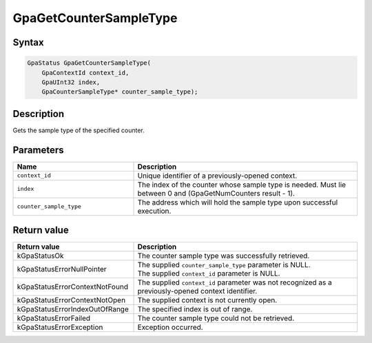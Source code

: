 .. Copyright (c) 2018-2021 Advanced Micro Devices, Inc. All rights reserved.

GpaGetCounterSampleType
@@@@@@@@@@@@@@@@@@@@@@@

Syntax
%%%%%%

.. code-block:: c++

    GpaStatus GpaGetCounterSampleType(
        GpaContextId context_id,
        GpaUInt32 index,
        GpaCounterSampleType* counter_sample_type);

Description
%%%%%%%%%%%

Gets the sample type of the specified counter.

Parameters
%%%%%%%%%%

.. csv-table::
    :header: "Name", "Description"
    :widths: 35, 65

    "``context_id``", "Unique identifier of a previously-opened context."
    "``index``", "The index of the counter whose sample type is needed. Must lie between 0 and (GpaGetNumCounters result - 1)."
    "``counter_sample_type``", "The address which will hold the sample type upon successful execution."

Return value
%%%%%%%%%%%%

.. csv-table::
    :header: "Return value", "Description"
    :widths: 35, 65

    "kGpaStatusOk", "The counter sample type was successfully retrieved."
    "kGpaStatusErrorNullPointer", "| The supplied ``counter_sample_type`` parameter is NULL.
    | The supplied ``context_id`` parameter is NULL."
    "kGpaStatusErrorContextNotFound", "The supplied ``context_id`` parameter was not recognized as a previously-opened context identifier."
    "kGpaStatusErrorContextNotOpen", "The supplied context is not currently open."
    "kGpaStatusErrorIndexOutOfRange", "The specified index is out of range."
    "kGpaStatusErrorFailed", "The counter sample type could not be retrieved."
    "kGpaStatusErrorException", "Exception occurred."

